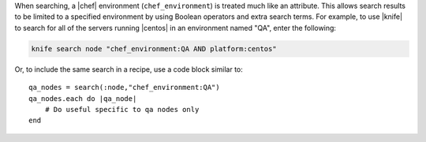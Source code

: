 .. The contents of this file are included in multiple topics.
.. This file should not be changed in a way that hinders its ability to appear in multiple documentation sets.

When searching, a |chef| environment (``chef_environment``) is treated much like an attribute. This allows search results to be limited to a specified environment by using Boolean operators and extra search terms. For example, to use |knife| to search for all of the servers running |centos| in an environment named "QA", enter the following:

.. code-block:: bash

   knife search node "chef_environment:QA AND platform:centos"

Or, to include the same search in a recipe, use a code block similar to::

   qa_nodes = search(:node,"chef_environment:QA")      
   qa_nodes.each do |qa_node|                          
       # Do useful specific to qa nodes only
   end

